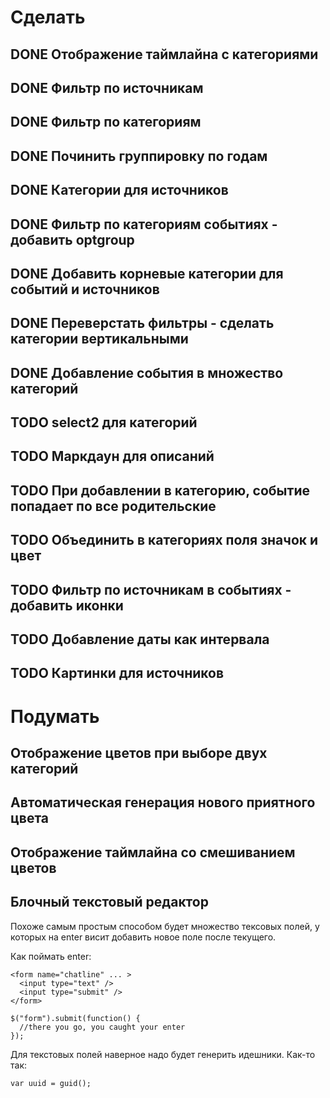 * Сделать
** DONE Отображение таймлайна с категориями
** DONE Фильтр по источникам
** DONE Фильтр по категориям
** DONE Починить группировку по годам
** DONE Категории для источников
** DONE Фильтр по категориям событиях - добавить optgroup
** DONE Добавить корневые категории для событий и источников
** DONE Переверстать фильтры - сделать категории вертикальными
** DONE Добавление события в множество категорий
** TODO select2 для категорий
** TODO Маркдаун для описаний
** TODO При добавлении в категорию, событие попадает по все родительские
** TODO Объединить в категориях поля значок и цвет
** TODO Фильтр по источникам в событиях - добавить иконки
** TODO Добавление даты как интервала
** TODO Картинки для источников


* Подумать

** Отображение цветов при выборе двух категорий
** Автоматическая генерация нового приятного цвета
** Отображение таймлайна со смешиванием цветов
** Блочный текстовый редактор

   Похоже самым простым способом будет множество тексовых полей, у
   которых на enter висит добавить новое поле после текущего.

   Как поймать enter:

   : <form name="chatline" ... >
   :   <input type="text" />
   :   <input type="submit" />
   : </form>
   :    
   : $("form").submit(function() {
   :   //there you go, you caught your enter
   : });

   Для текстовых полей наверное надо будет генерить идешники. Как-то так:

   : var uuid = guid();
